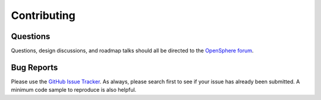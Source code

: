 Contributing
============

Questions
---------

Questions, design discussions, and roadmap talks should all be directed to the `OpenSphere forum`_.

.. _OpenSphere forum: https://groups.google.com/forum/#!forum/opensphere

Bug Reports
-----------

Please use the `GitHub Issue Tracker`_. As always, please search first to see if your issue has already been submitted. A minimum code sample to reproduce is also helpful.

.. _GitHub Issue Tracker: https://github.com/ngageoint/opensphere-electron/issues
